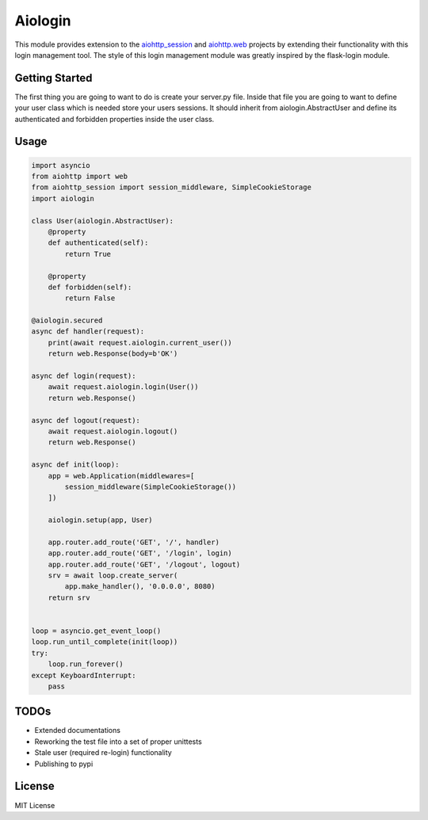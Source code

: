 ========
Aiologin
========

This module provides extension to the `aiohttp_session <http://aiohttp-session.
readthedocs.io/en/latest>`_ and `aiohttp.web <https://aiohttp.readthedocs.io/en/
latest/web.html>`_ projects by extending their functionality with this login
management tool. The style of this login management module was greatly inspired
by the flask-login module.


Getting Started
-----
The first thing you are going to want to do is create your server.py file.
Inside that file you are going to want to define your user class which is
needed store your users sessions. It should inherit from aiologin.AbstractUser
and define its authenticated and forbidden properties inside the user class.


Usage
-----

.. code:: Python

    import asyncio
    from aiohttp import web
    from aiohttp_session import session_middleware, SimpleCookieStorage
    import aiologin

    class User(aiologin.AbstractUser):
        @property
        def authenticated(self):
            return True

        @property
        def forbidden(self):
            return False

    @aiologin.secured
    async def handler(request):
        print(await request.aiologin.current_user())
        return web.Response(body=b'OK')

    async def login(request):
        await request.aiologin.login(User())
        return web.Response()

    async def logout(request):
        await request.aiologin.logout()
        return web.Response()

    async def init(loop):
        app = web.Application(middlewares=[
            session_middleware(SimpleCookieStorage())
        ])

        aiologin.setup(app, User)

        app.router.add_route('GET', '/', handler)
        app.router.add_route('GET', '/login', login)
        app.router.add_route('GET', '/logout', logout)
        srv = await loop.create_server(
            app.make_handler(), '0.0.0.0', 8080)
        return srv


    loop = asyncio.get_event_loop()
    loop.run_until_complete(init(loop))
    try:
        loop.run_forever()
    except KeyboardInterrupt:
        pass

TODOs
-----

- Extended documentations
- Reworking the test file into a set of proper unittests
- Stale user (required re-login) functionality
- Publishing to pypi

License
-------

MIT License
